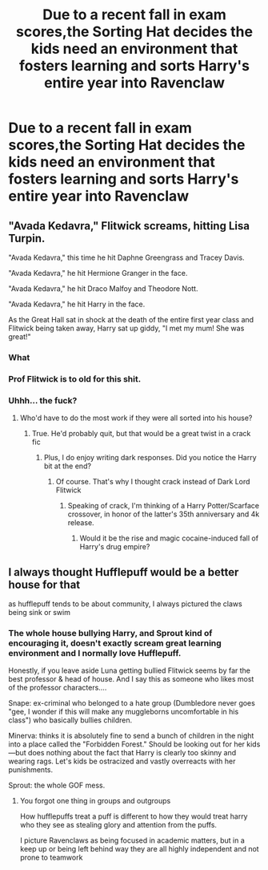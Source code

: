 #+TITLE: Due to a recent fall in exam scores,the Sorting Hat decides the kids need an environment that fosters learning and sorts Harry's entire year into Ravenclaw

* Due to a recent fall in exam scores,the Sorting Hat decides the kids need an environment that fosters learning and sorts Harry's entire year into Ravenclaw
:PROPERTIES:
:Author: Bleepbloopbotz2
:Score: 42
:DateUnix: 1564521295.0
:DateShort: 2019-Jul-31
:FlairText: Prompt
:END:

** "Avada Kedavra," Flitwick screams, hitting Lisa Turpin.

"Avada Kedavra," this time he hit Daphne Greengrass and Tracey Davis.

"Avada Kedavra," he hit Hermione Granger in the face.

"Avada Kedavra," he hit Draco Malfoy and Theodore Nott.

"Avada Kedavra," he hit Harry in the face.

As the Great Hall sat in shock at the death of the entire first year class and Flitwick being taken away, Harry sat up giddy, "I met my mum! She was great!"
:PROPERTIES:
:Score: 44
:DateUnix: 1564528500.0
:DateShort: 2019-Jul-31
:END:

*** What
:PROPERTIES:
:Author: time_whisper
:Score: 21
:DateUnix: 1564545121.0
:DateShort: 2019-Jul-31
:END:


*** Prof Flitwick is to old for this shit.
:PROPERTIES:
:Author: streakermaximus
:Score: 22
:DateUnix: 1564548046.0
:DateShort: 2019-Jul-31
:END:


*** Uhhh... the fuck?
:PROPERTIES:
:Score: 7
:DateUnix: 1564553366.0
:DateShort: 2019-Jul-31
:END:

**** Who'd have to do the most work if they were all sorted into his house?
:PROPERTIES:
:Score: 21
:DateUnix: 1564554054.0
:DateShort: 2019-Jul-31
:END:

***** True. He'd probably quit, but that would be a great twist in a crack fic
:PROPERTIES:
:Score: 6
:DateUnix: 1564554193.0
:DateShort: 2019-Jul-31
:END:

****** Plus, I do enjoy writing dark responses. Did you notice the Harry bit at the end?
:PROPERTIES:
:Score: 8
:DateUnix: 1564554497.0
:DateShort: 2019-Jul-31
:END:

******* Of course. That's why I thought crack instead of Dark Lord Flitwick
:PROPERTIES:
:Score: 5
:DateUnix: 1564554807.0
:DateShort: 2019-Jul-31
:END:

******** Speaking of crack, I'm thinking of a Harry Potter/Scarface crossover, in honor of the latter's 35th anniversary and 4k release.
:PROPERTIES:
:Score: 2
:DateUnix: 1564555609.0
:DateShort: 2019-Jul-31
:END:

********* Would it be the rise and magic cocaine-induced fall of Harry's drug empire?
:PROPERTIES:
:Author: Raesong
:Score: 3
:DateUnix: 1564562382.0
:DateShort: 2019-Jul-31
:END:


** I always thought Hufflepuff would be a better house for that

as hufflepuff tends to be about community, I always pictured the claws being sink or swim
:PROPERTIES:
:Author: CommanderL3
:Score: 3
:DateUnix: 1564573626.0
:DateShort: 2019-Jul-31
:END:

*** The whole house bullying Harry, and Sprout kind of encouraging it, doesn't exactly scream great learning environment and I normally love Hufflepuff.

Honestly, if you leave aside Luna getting bullied Flitwick seems by far the best professor & head of house. And I say this as someone who likes most of the professor characters....

Snape: ex-criminal who belonged to a hate group (Dumbledore never goes "gee, I wonder if this will make any muggleborns uncomfortable in his class") who basically bullies children.

Minerva: thinks it is absolutely fine to send a bunch of children in the night into a place called the "Forbidden Forest." Should be looking out for her kids---but does nothing about the fact that Harry is clearly too skinny and wearing rags. Let's kids be ostracized and vastly overreacts with her punishments.

Sprout: the whole GOF mess.
:PROPERTIES:
:Author: Altair_L
:Score: 2
:DateUnix: 1564650001.0
:DateShort: 2019-Aug-01
:END:

**** You forgot one thing in groups and outgroups

How hufflepuffs treat a puff is different to how they would treat harry who they see as stealing glory and attention from the puffs.

I picture Ravenclaws as being focused in academic matters, but in a keep up or being left behind way they are all highly independent and not prone to teamwork
:PROPERTIES:
:Author: CommanderL3
:Score: 1
:DateUnix: 1564650323.0
:DateShort: 2019-Aug-01
:END:
